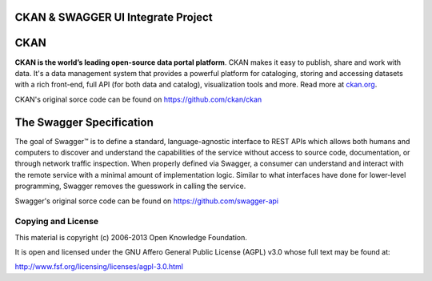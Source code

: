 CKAN & SWAGGER UI Integrate Project
==========================================



CKAN
==========================================

**CKAN is the world’s leading open-source data portal platform**.
CKAN makes it easy to publish, share and work with data. It's a data management
system that provides a powerful platform for cataloging, storing and accessing
datasets with a rich front-end, full API (for both data and catalog), visualization
tools and more. Read more at `ckan.org <http://ckan.org/>`_.

CKAN's original sorce code can be found on https://github.com/ckan/ckan

The Swagger Specification
==========================================
The goal of Swagger™ is to define a standard, language-agnostic interface to REST 
APIs which allows both humans and computers to discover and understand the 
capabilities of the service without access to source code, documentation, or through 
network traffic inspection. When properly defined via Swagger, a consumer can understand 
and interact with the remote service with a minimal amount of implementation logic. 
Similar to what interfaces have done for lower-level programming, Swagger removes the 
guesswork in calling the service.

Swagger's original sorce code can be found on https://github.com/swagger-api

Copying and License
-------------------

This material is copyright (c) 2006-2013 Open Knowledge Foundation.

It is open and licensed under the GNU Affero General Public License (AGPL) v3.0
whose full text may be found at:

http://www.fsf.org/licensing/licenses/agpl-3.0.html
